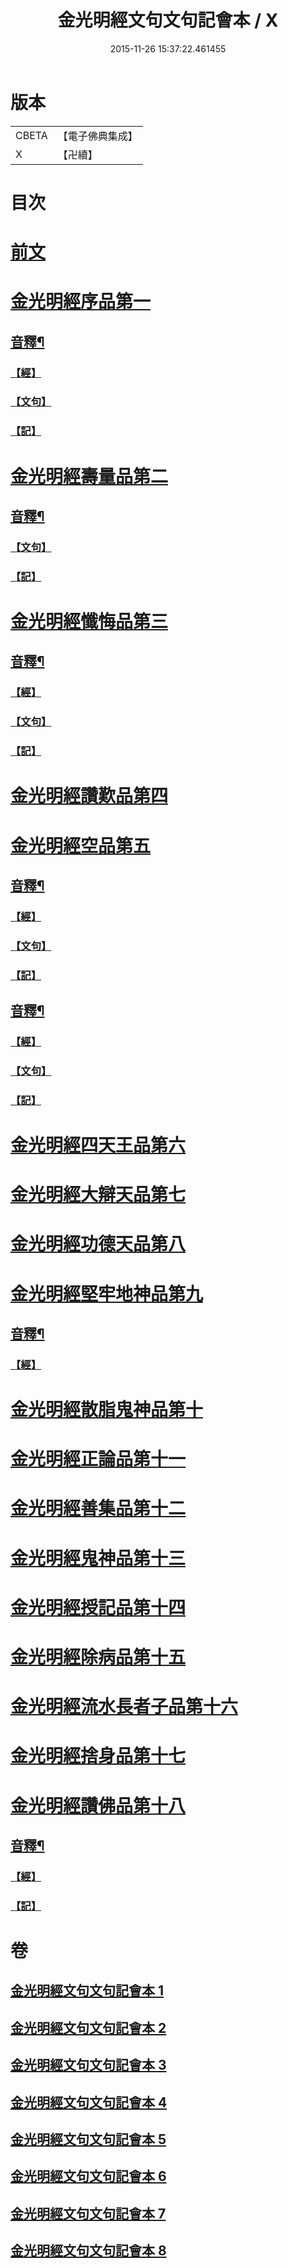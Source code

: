#+TITLE: 金光明經文句文句記會本 / X
#+DATE: 2015-11-26 15:37:22.461455
* 版本
 |     CBETA|【電子佛典集成】|
 |         X|【卍續】    |

* 目次
* [[file:KR6i0313_001.txt::001-0133a6][前文]]
* [[file:KR6i0313_001.txt::0134c13][金光明經序品第一]]
** [[file:KR6i0313_001.txt::0154b20][音釋¶]]
*** [[file:KR6i0313_001.txt::0154b20][【經】]]
*** [[file:KR6i0313_001.txt::0154b21][【文句】]]
*** [[file:KR6i0313_001.txt::0154b22][【記】]]
* [[file:KR6i0313_002.txt::0166b2][金光明經壽量品第二]]
** [[file:KR6i0313_002.txt::0178c14][音釋¶]]
*** [[file:KR6i0313_002.txt::0178c14][【文句】]]
*** [[file:KR6i0313_002.txt::0178c16][【記】]]
* [[file:KR6i0313_003.txt::0187a3][金光明經懺悔品第三]]
** [[file:KR6i0313_003.txt::0200c19][音釋¶]]
*** [[file:KR6i0313_003.txt::0200c19][【經】]]
*** [[file:KR6i0313_003.txt::0200c20][【文句】]]
*** [[file:KR6i0313_003.txt::0200c22][【記】]]
* [[file:KR6i0313_004.txt::0209c11][金光明經讚歎品第四]]
* [[file:KR6i0313_004.txt::0216a10][金光明經空品第五]]
** [[file:KR6i0313_004.txt::0218c11][音釋¶]]
*** [[file:KR6i0313_004.txt::0218c11][【經】]]
*** [[file:KR6i0313_004.txt::0218c13][【文句】]]
*** [[file:KR6i0313_004.txt::0218c14][【記】]]
** [[file:KR6i0313_005.txt::0241b21][音釋¶]]
*** [[file:KR6i0313_005.txt::0241b21][【經】]]
*** [[file:KR6i0313_005.txt::0241b22][【文句】]]
*** [[file:KR6i0313_005.txt::0241b24][【記】]]
* [[file:KR6i0313_006.txt::006-0241c8][金光明經四天王品第六]]
* [[file:KR6i0313_006.txt::0256a12][金光明經大辯天品第七]]
* [[file:KR6i0313_006.txt::0256c23][金光明經功德天品第八]]
* [[file:KR6i0313_006.txt::0258c3][金光明經堅牢地神品第九]]
** [[file:KR6i0313_006.txt::0260c14][音釋¶]]
*** [[file:KR6i0313_006.txt::0260c14][【經】]]
* [[file:KR6i0313_007.txt::007-0260c21][金光明經散脂鬼神品第十]]
* [[file:KR6i0313_007.txt::0266b5][金光明經正論品第十一]]
* [[file:KR6i0313_007.txt::0270b15][金光明經善集品第十二]]
* [[file:KR6i0313_007.txt::0272b8][金光明經鬼神品第十三]]
* [[file:KR6i0313_007.txt::0275b8][金光明經授記品第十四]]
* [[file:KR6i0313_007.txt::0277c2][金光明經除病品第十五]]
* [[file:KR6i0313_008.txt::008-0282c11][金光明經流水長者子品第十六]]
* [[file:KR6i0313_008.txt::0286b14][金光明經捨身品第十七]]
* [[file:KR6i0313_008.txt::0291b16][金光明經讚佛品第十八]]
** [[file:KR6i0313_008.txt::0299b7][音釋¶]]
*** [[file:KR6i0313_008.txt::0299b7][【經】]]
*** [[file:KR6i0313_008.txt::0299b10][【記】]]
* 卷
** [[file:KR6i0313_001.txt][金光明經文句文句記會本 1]]
** [[file:KR6i0313_002.txt][金光明經文句文句記會本 2]]
** [[file:KR6i0313_003.txt][金光明經文句文句記會本 3]]
** [[file:KR6i0313_004.txt][金光明經文句文句記會本 4]]
** [[file:KR6i0313_005.txt][金光明經文句文句記會本 5]]
** [[file:KR6i0313_006.txt][金光明經文句文句記會本 6]]
** [[file:KR6i0313_007.txt][金光明經文句文句記會本 7]]
** [[file:KR6i0313_008.txt][金光明經文句文句記會本 8]]
